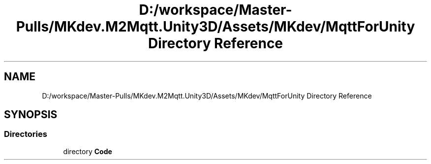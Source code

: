.TH "D:/workspace/Master-Pulls/MKdev.M2Mqtt.Unity3D/Assets/MKdev/MqttForUnity Directory Reference" 3 "Thu May 9 2019" "MKdev.M2Mqtt" \" -*- nroff -*-
.ad l
.nh
.SH NAME
D:/workspace/Master-Pulls/MKdev.M2Mqtt.Unity3D/Assets/MKdev/MqttForUnity Directory Reference
.SH SYNOPSIS
.br
.PP
.SS "Directories"

.in +1c
.ti -1c
.RI "directory \fBCode\fP"
.br
.in -1c

